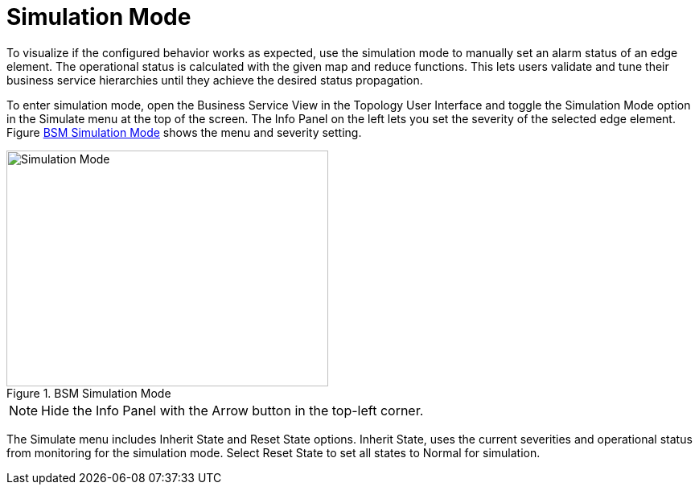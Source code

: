
[[gu-bsm-sim-mode]]
= Simulation Mode

To visualize if the configured behavior works as expected, use the simulation mode to manually set an alarm status of an edge element.
The operational status is calculated with the given map and reduce functions.
This lets users validate and tune their business service hierarchies until they achieve the desired status propagation.

To enter simulation mode, open the Business Service View in the Topology User Interface and toggle the Simulation Mode option in the Simulate menu at the top of the screen.
The Info Panel on the left lets you set the severity of the selected edge element.
Figure <<gu-bsm-simulate,BSM Simulation Mode>> shows the menu and severity setting.

[[gu-bsm-simulate]]
.BSM Simulation Mode
image::bsm/07_bsm-simulation.png[Simulation Mode,400,293]

NOTE: Hide the Info Panel with the Arrow button in the top-left corner.

The Simulate menu includes Inherit State and Reset State options.
Inherit State, uses the current severities and operational status from monitoring for the simulation mode.
Select Reset State to set all states to Normal for simulation.
